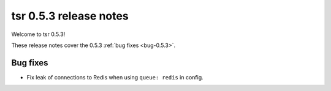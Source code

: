 .. Copyright 2014 tsuru authors. All rights reserved.
   Use of this source code is governed by a BSD-style
   license that can be found in the LICENSE file.

=======================
tsr 0.5.3 release notes
=======================

Welcome to tsr 0.5.3!

These release notes cover the 0.5.3 :ref:`bug fixes <bug-0.5.3>`.

.. _bug-0.5.3:

Bug fixes
=========

* Fix leak of connections to Redis when using ``queue: redis`` in config.
